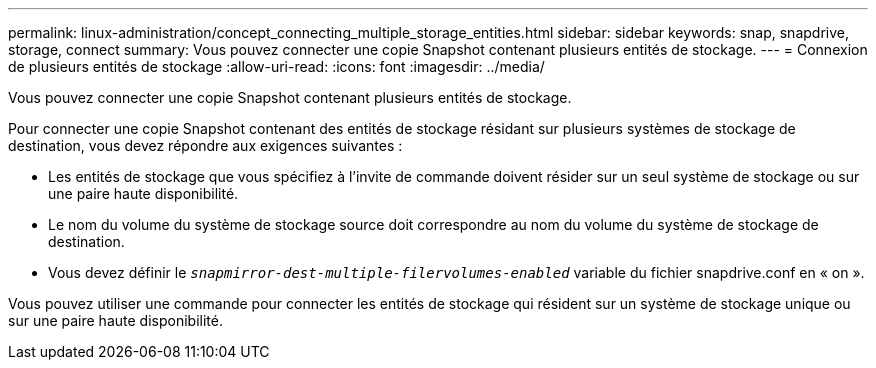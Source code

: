 ---
permalink: linux-administration/concept_connecting_multiple_storage_entities.html 
sidebar: sidebar 
keywords: snap, snapdrive, storage, connect 
summary: Vous pouvez connecter une copie Snapshot contenant plusieurs entités de stockage. 
---
= Connexion de plusieurs entités de stockage
:allow-uri-read: 
:icons: font
:imagesdir: ../media/


[role="lead"]
Vous pouvez connecter une copie Snapshot contenant plusieurs entités de stockage.

Pour connecter une copie Snapshot contenant des entités de stockage résidant sur plusieurs systèmes de stockage de destination, vous devez répondre aux exigences suivantes :

* Les entités de stockage que vous spécifiez à l'invite de commande doivent résider sur un seul système de stockage ou sur une paire haute disponibilité.
* Le nom du volume du système de stockage source doit correspondre au nom du volume du système de stockage de destination.
* Vous devez définir le `_snapmirror-dest-multiple-filervolumes-enabled_` variable du fichier snapdrive.conf en « on ».


Vous pouvez utiliser une commande pour connecter les entités de stockage qui résident sur un système de stockage unique ou sur une paire haute disponibilité.
